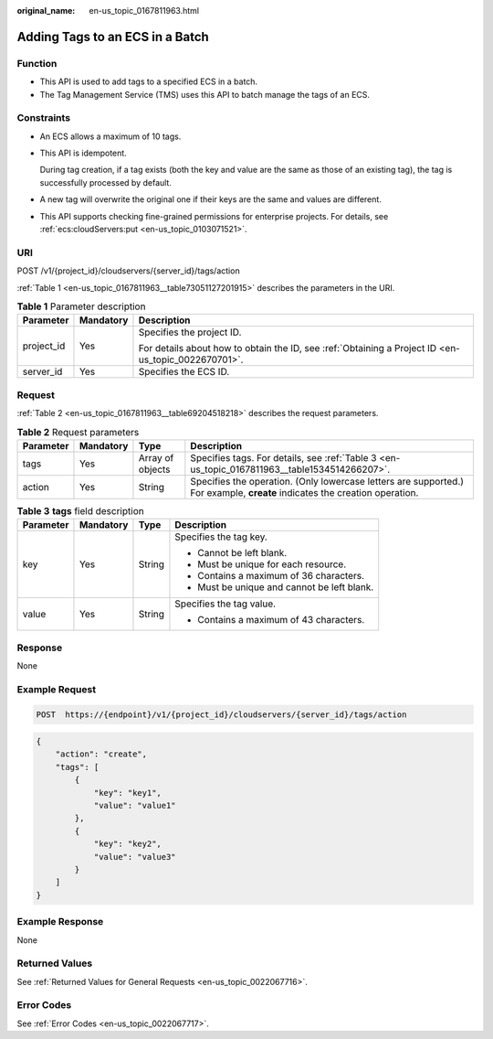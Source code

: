 :original_name: en-us_topic_0167811963.html

.. _en-us_topic_0167811963:

Adding Tags to an ECS in a Batch
================================

Function
--------

-  This API is used to add tags to a specified ECS in a batch.
-  The Tag Management Service (TMS) uses this API to batch manage the tags of an ECS.

Constraints
-----------

-  An ECS allows a maximum of 10 tags.

-  This API is idempotent.

   During tag creation, if a tag exists (both the key and value are the same as those of an existing tag), the tag is successfully processed by default.

-  A new tag will overwrite the original one if their keys are the same and values are different.

-  This API supports checking fine-grained permissions for enterprise projects. For details, see :ref:`ecs:cloudServers:put <en-us_topic_0103071521>`.

URI
---

POST /v1/{project_id}/cloudservers/{server_id}/tags/action

:ref:`Table 1 <en-us_topic_0167811963__table73051127201915>` describes the parameters in the URI.

.. _en-us_topic_0167811963__table73051127201915:

.. table:: **Table 1** Parameter description

   +-----------------------+-----------------------+-----------------------------------------------------------------------------------------------------+
   | Parameter             | Mandatory             | Description                                                                                         |
   +=======================+=======================+=====================================================================================================+
   | project_id            | Yes                   | Specifies the project ID.                                                                           |
   |                       |                       |                                                                                                     |
   |                       |                       | For details about how to obtain the ID, see :ref:`Obtaining a Project ID <en-us_topic_0022670701>`. |
   +-----------------------+-----------------------+-----------------------------------------------------------------------------------------------------+
   | server_id             | Yes                   | Specifies the ECS ID.                                                                               |
   +-----------------------+-----------------------+-----------------------------------------------------------------------------------------------------+

Request
-------

:ref:`Table 2 <en-us_topic_0167811963__table69204518218>` describes the request parameters.

.. _en-us_topic_0167811963__table69204518218:

.. table:: **Table 2** Request parameters

   +-----------+-----------+------------------+----------------------------------------------------------------------------------------------------------------------------+
   | Parameter | Mandatory | Type             | Description                                                                                                                |
   +===========+===========+==================+============================================================================================================================+
   | tags      | Yes       | Array of objects | Specifies tags. For details, see :ref:`Table 3 <en-us_topic_0167811963__table1534514266207>`.                              |
   +-----------+-----------+------------------+----------------------------------------------------------------------------------------------------------------------------+
   | action    | Yes       | String           | Specifies the operation. (Only lowercase letters are supported.) For example, **create** indicates the creation operation. |
   +-----------+-----------+------------------+----------------------------------------------------------------------------------------------------------------------------+

.. _en-us_topic_0167811963__table1534514266207:

.. table:: **Table 3** **tags** field description

   +-----------------+-----------------+-----------------+---------------------------------------------+
   | Parameter       | Mandatory       | Type            | Description                                 |
   +=================+=================+=================+=============================================+
   | key             | Yes             | String          | Specifies the tag key.                      |
   |                 |                 |                 |                                             |
   |                 |                 |                 | -  Cannot be left blank.                    |
   |                 |                 |                 | -  Must be unique for each resource.        |
   |                 |                 |                 | -  Contains a maximum of 36 characters.     |
   |                 |                 |                 | -  Must be unique and cannot be left blank. |
   +-----------------+-----------------+-----------------+---------------------------------------------+
   | value           | Yes             | String          | Specifies the tag value.                    |
   |                 |                 |                 |                                             |
   |                 |                 |                 | -  Contains a maximum of 43 characters.     |
   +-----------------+-----------------+-----------------+---------------------------------------------+

Response
--------

None

Example Request
---------------

.. code-block:: text

   POST  https://{endpoint}/v1/{project_id}/cloudservers/{server_id}/tags/action

.. code-block::

   {
       "action": "create",
       "tags": [
           {
               "key": "key1",
               "value": "value1"
           },
           {
               "key": "key2",
               "value": "value3"
           }
       ]
   }

Example Response
----------------

None

Returned Values
---------------

See :ref:`Returned Values for General Requests <en-us_topic_0022067716>`.

Error Codes
-----------

See :ref:`Error Codes <en-us_topic_0022067717>`.
